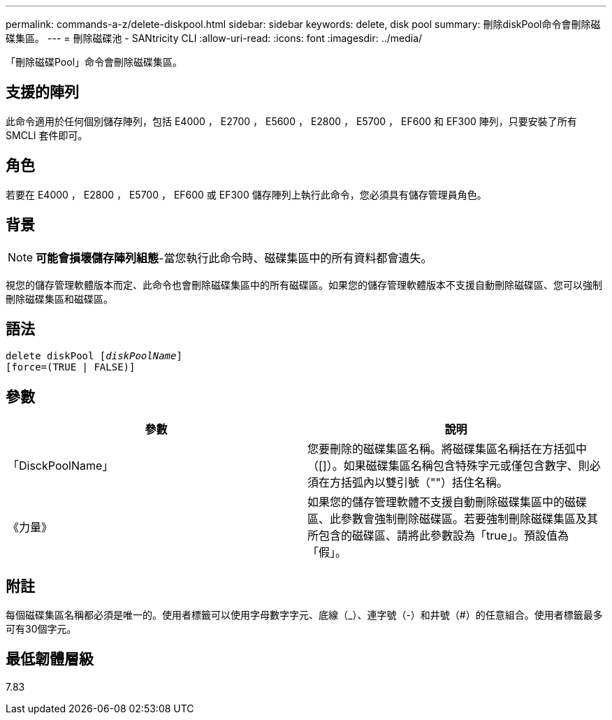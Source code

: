 ---
permalink: commands-a-z/delete-diskpool.html 
sidebar: sidebar 
keywords: delete, disk pool 
summary: 刪除diskPool命令會刪除磁碟集區。 
---
= 刪除磁碟池 - SANtricity CLI
:allow-uri-read: 
:icons: font
:imagesdir: ../media/


[role="lead"]
「刪除磁碟Pool」命令會刪除磁碟集區。



== 支援的陣列

此命令適用於任何個別儲存陣列，包括 E4000 ， E2700 ， E5600 ， E2800 ， E5700 ， EF600 和 EF300 陣列，只要安裝了所有 SMCLI 套件即可。



== 角色

若要在 E4000 ， E2800 ， E5700 ， EF600 或 EF300 儲存陣列上執行此命令，您必須具有儲存管理員角色。



== 背景

[NOTE]
====
*可能會損壞儲存陣列組態*-當您執行此命令時、磁碟集區中的所有資料都會遺失。

====
視您的儲存管理軟體版本而定、此命令也會刪除磁碟集區中的所有磁碟區。如果您的儲存管理軟體版本不支援自動刪除磁碟區、您可以強制刪除磁碟集區和磁碟區。



== 語法

[source, cli, subs="+macros"]
----
delete diskPool pass:quotes[[_diskPoolName_]]
[force=(TRUE | FALSE)]
----


== 參數

|===
| 參數 | 說明 


 a| 
「DisckPoolName」
 a| 
您要刪除的磁碟集區名稱。將磁碟集區名稱括在方括弧中（[]）。如果磁碟集區名稱包含特殊字元或僅包含數字、則必須在方括弧內以雙引號（""）括住名稱。



 a| 
《力量》
 a| 
如果您的儲存管理軟體不支援自動刪除磁碟集區中的磁碟區、此參數會強制刪除磁碟區。若要強制刪除磁碟集區及其所包含的磁碟區、請將此參數設為「true」。預設值為「假」。

|===


== 附註

每個磁碟集區名稱都必須是唯一的。使用者標籤可以使用字母數字字元、底線（_）、連字號（-）和井號（#）的任意組合。使用者標籤最多可有30個字元。



== 最低韌體層級

7.83
